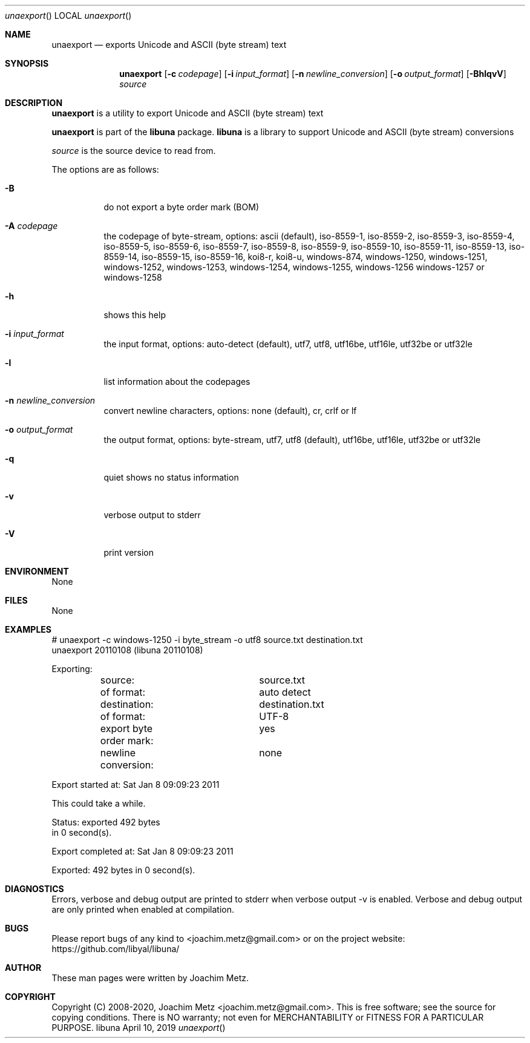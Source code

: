 .Dd April 10, 2019
.Dt unaexport
.Os libuna
.Sh NAME
.Nm unaexport
.Nd exports Unicode and ASCII (byte stream) text
.Sh SYNOPSIS
.Nm unaexport
.Op Fl c Ar codepage
.Op Fl i Ar input_format
.Op Fl n Ar newline_conversion
.Op Fl o Ar output_format
.Op Fl BhlqvV
.Ar source
.Sh DESCRIPTION
.Nm unaexport
is a utility to export Unicode and ASCII (byte stream) text
.Pp
.Nm unaexport
is part of the
.Nm libuna
package.
.Nm libuna
is a library to support Unicode and ASCII (byte stream) conversions
.Pp
.Ar source
is the source device to read from.
.Pp
The options are as follows:
.Bl -tag -width Ds
.It Fl B
do not export a byte order mark (BOM)
.It Fl A Ar codepage
the codepage of byte-stream, options: ascii (default), iso-8559-1, iso-8559-2, iso-8559-3, iso-8559-4, iso-8559-5, iso-8559-6, iso-8559-7, iso-8559-8, iso-8559-9, iso-8559-10, iso-8559-11, iso-8559-13, iso-8559-14, iso-8559-15, iso-8559-16, koi8-r, koi8-u, windows-874, windows-1250, windows-1251, windows-1252, windows-1253, windows-1254, windows-1255, windows-1256 windows-1257 or windows-1258
.It Fl h
shows this help
.It Fl i Ar input_format
the input format, options: auto-detect (default), utf7, utf8, utf16be, utf16le, utf32be or utf32le
.It Fl l
list information about the codepages
.It Fl n Ar newline_conversion
convert newline characters, options: none (default), cr, crlf or lf
.It Fl o Ar output_format
the output format, options: byte-stream, utf7, utf8 (default), utf16be, utf16le, utf32be or utf32le
.It Fl q
quiet shows no status information
.It Fl v
verbose output to stderr
.It Fl V
print version
.El
.Sh ENVIRONMENT
None
.Sh FILES
None
.Sh EXAMPLES
.Bd -literal
# unaexport -c windows-1250 -i byte_stream -o utf8 source.txt destination.txt
unaexport 20110108 (libuna 20110108)
.sp
Exporting:
	source:			source.txt
	of format:		auto detect
	destination:		destination.txt
	of format:		UTF-8
	export byte order mark:	yes
	newline conversion:	none
.sp
Export started at: Sat Jan  8 09:09:23 2011
.sp
This could take a while.
.sp
Status: exported 492 bytes
        in 0 second(s).
.sp
Export completed at: Sat Jan  8 09:09:23 2011
.sp
Exported: 492 bytes in 0 second(s).
.sp
.Ed
.Sh DIAGNOSTICS
Errors, verbose and debug output are printed to stderr when verbose output \-v is enabled.
Verbose and debug output are only printed when enabled at compilation.
.Sh BUGS
Please report bugs of any kind to <joachim.metz@gmail.com> or on the project website:
https://github.com/libyal/libuna/
.Sh AUTHOR
These man pages were written by Joachim Metz.
.Sh COPYRIGHT
Copyright (C) 2008-2020, Joachim Metz <joachim.metz@gmail.com>.
This is free software; see the source for copying conditions. There is NO warranty; not even for MERCHANTABILITY or FITNESS FOR A PARTICULAR PURPOSE.
